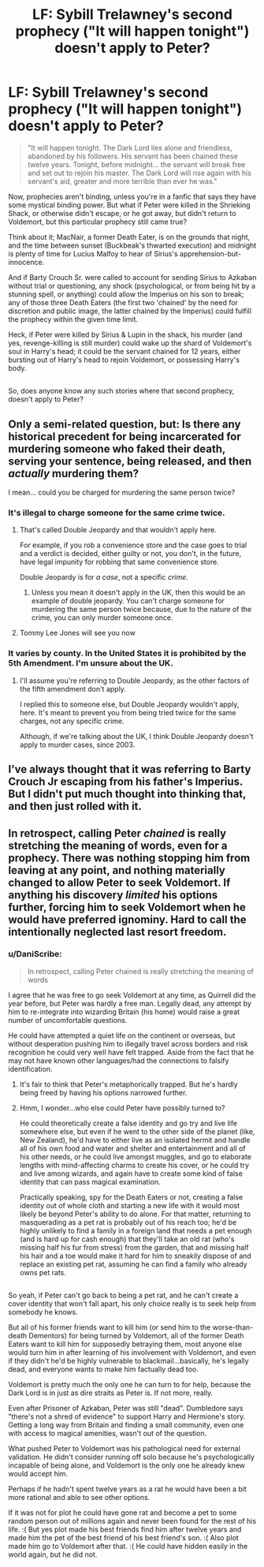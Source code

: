#+TITLE: LF: Sybill Trelawney's second prophecy ("It will happen tonight") doesn't apply to Peter?

* LF: Sybill Trelawney's second prophecy ("It will happen tonight") doesn't apply to Peter?
:PROPERTIES:
:Author: Avaday_Daydream
:Score: 20
:DateUnix: 1514847788.0
:DateShort: 2018-Jan-02
:FlairText: Request
:END:
#+begin_quote
  "It will happen tonight. The Dark Lord lies alone and friendless, abandoned by his followers. His servant has been chained these twelve years. Tonight, before midnight... the servant will break free and set out to rejoin his master. The Dark Lord will rise again with his servant's aid, greater and more terrible than ever he was."
#+end_quote

Now, prophecies aren't binding, unless you're in a fanfic that says they have some mystical binding power. But what if Peter were killed in the Shrieking Shack, or otherwise didn't escape, or he got away, but didn't return to Voldemort, but this particular prophecy still came true?

Think about it; MacNair, a former Death Eater, is on the grounds that night, and the time between sunset (Buckbeak's thwarted execution) and midnight is plenty of time for Lucius Malfoy to hear of Sirius's apprehension-but-innocence.

And if Barty Crouch Sr. were called to account for sending Sirius to Azkaban without trial or questioning, any shock (psychological, or from being hit by a stunning spell, or anything) could allow the Imperius on his son to break; any of those three Death Eaters (the first two 'chained' by the need for discretion and public image, the latter chained by the Imperius) could fulfill the prophecy within the given time limit.

Heck, if Peter were killed by Sirius & Lupin in the shack, his murder (and yes, revenge-killing is still murder) could wake up the shard of Voldemort's soul in Harry's head; it could be the servant chained for 12 years, either bursting out of Harry's head to rejoin Voldemort, or possessing Harry's body.

** 
   :PROPERTIES:
   :CUSTOM_ID: section
   :END:
So, does anyone know any such stories where that second prophecy, doesn't apply to Peter?


** Only a semi-related question, but: Is there any historical precedent for being incarcerated for murdering someone who faked their death, serving your sentence, being released, and then /actually/ murdering them?

I mean... could you be charged for murdering the same person twice?
:PROPERTIES:
:Author: FerusGrim
:Score: 8
:DateUnix: 1514860907.0
:DateShort: 2018-Jan-02
:END:

*** It's illegal to charge someone for the same crime twice.
:PROPERTIES:
:Author: mrc4nn0n
:Score: 13
:DateUnix: 1514861108.0
:DateShort: 2018-Jan-02
:END:

**** That's called Double Jeopardy and that wouldn't apply here.

For example, if you rob a convenience store and the case goes to trial and a verdict is decided, either guilty or not, you don't, in the future, have legal impunity for robbing that same convenience store.

Double Jeopardy is for /a case/, not a specific /crime/.
:PROPERTIES:
:Author: FerusGrim
:Score: 13
:DateUnix: 1514862752.0
:DateShort: 2018-Jan-02
:END:

***** Unless you mean it doesn't apply in the UK, then this would be an example of double jeopardy. You can't charge someone for murdering the same person twice because, due to the nature of the crime, you can only murder someone once.
:PROPERTIES:
:Author: Some_Awe
:Score: 7
:DateUnix: 1514865133.0
:DateShort: 2018-Jan-02
:END:


**** Tommy Lee Jones will see you now
:PROPERTIES:
:Author: Epwydadlan1
:Score: 1
:DateUnix: 1514863799.0
:DateShort: 2018-Jan-02
:END:


*** It varies by county. In the United States it is prohibited by the 5th Amendment. I'm unsure about the UK.
:PROPERTIES:
:Author: corisilvermoon
:Score: 1
:DateUnix: 1514862938.0
:DateShort: 2018-Jan-02
:END:

**** I'll assume you're referring to Double Jeopardy, as the other factors of the fifth amendment don't apply.

I replied this to someone else, but Double Jeopardy wouldn't apply, here. It's meant to prevent you from being tried twice for the same charges, not any specific crime.

Although, if we're talking about the UK, I think Double Jeopardy doesn't apply to murder cases, since 2003.
:PROPERTIES:
:Author: FerusGrim
:Score: 4
:DateUnix: 1514863210.0
:DateShort: 2018-Jan-02
:END:


** I've always thought that it was referring to Barty Crouch Jr escaping from his father's Imperius. But I didn't put much thought into thinking that, and then just rolled with it.
:PROPERTIES:
:Author: CastoBlasto
:Score: 5
:DateUnix: 1514886509.0
:DateShort: 2018-Jan-02
:END:


** In retrospect, calling Peter /chained/ is really stretching the meaning of words, even for a prophecy. There was nothing stopping him from leaving at any point, and nothing materially changed to allow Peter to seek Voldemort. If anything his discovery /limited/ his options further, forcing him to seek Voldemort when he would have preferred ignominy. Hard to call the intentionally neglected last resort freedom.
:PROPERTIES:
:Author: infomaton
:Score: 5
:DateUnix: 1514872408.0
:DateShort: 2018-Jan-02
:END:

*** u/DaniScribe:
#+begin_quote
  In retrospect, calling Peter chained is really stretching the meaning of words
#+end_quote

I agree that he was free to go seek Voldemort at any time, as Quirrell did the year before, but Peter was hardly a free man. Legally dead, any attempt by him to re-integrate into wizarding Britain (his home) would raise a great number of uncomfortable questions.

He could have attempted a quiet life on the continent or overseas, but without desperation pushing him to illegally travel across borders and risk recognition he could very well have felt trapped. Aside from the fact that he may not have known other languages/had the connections to falsify identification.
:PROPERTIES:
:Author: DaniScribe
:Score: 2
:DateUnix: 1514879879.0
:DateShort: 2018-Jan-02
:END:

**** It's fair to think that Peter's metaphorically trapped. But he's hardly being freed by having his options narrowed further.
:PROPERTIES:
:Author: infomaton
:Score: 2
:DateUnix: 1514885064.0
:DateShort: 2018-Jan-02
:END:


**** Hmm, I wonder...who else could Peter have possibly turned to?

He could theoretically create a false identity and go try and live life somewhere else, but even if he went to the other side of the planet (like, New Zealand), he'd have to either live as an isolated hermit and handle all of his own food and water and shelter and entertainment and all of his other needs, or he could live amongst muggles, and go to elaborate lengths with mind-affecting charms to create his cover, or he could try and live among wizards, and again have to create some kind of false identity that can pass magical examination.

Practically speaking, spy for the Death Eaters or not, creating a false identity out of whole cloth and starting a new life with it would most likely be beyond Peter's ability to do alone. For that matter, returning to masquerading as a pet rat is probably out of his reach too; he'd be highly unlikely to find a family in a foreign land that needs a pet enough (and is hard up for cash enough) that they'll take an old rat (who's missing half his fur from stress) from the garden, that and missing half his hair and a toe would make it hard for him to sneakily dispose of and replace an existing pet rat, assuming he can find a family who already owns pet rats.

** 
   :PROPERTIES:
   :CUSTOM_ID: section
   :END:
So yeah, if Peter can't go back to being a pet rat, and he can't create a cover identity that won't fall apart, his only choice really is to seek help from somebody he knows.

But all of his former friends want to kill him (or send him to the worse-than-death Dementors) for being turned by Voldemort, all of the former Death Eaters want to kill him for supposedly betraying them, most anyone else would turn him in after learning of his involvement with Voldemort, and even if they didn't he'd be highly vulnerable to blackmail...basically, he's legally dead, and everyone wants to make him factually dead too.

Voldemort is pretty much the only one he can turn to for help, because the Dark Lord is in just as dire straits as Peter is. If not more, really.
:PROPERTIES:
:Author: Avaday_Daydream
:Score: 2
:DateUnix: 1514885717.0
:DateShort: 2018-Jan-02
:END:

***** Even after Prisoner of Azkaban, Peter was still "dead". Dumbledore says "there's not a shred of evidence" to support Harry and Hermione's story. Getting a long way from Britain and finding a small community, even one with access to magical amenities, wasn't out of the question.

What pushed Peter to Voldemort was his pathological need for external validation. He didn't consider running off solo because he's psychologically incapable of being alone, and Voldemort is the only one he already knew would accept him.

Perhaps if he hadn't spent twelve years as a rat he would have been a bit more rational and able to see other options.
:PROPERTIES:
:Author: DaniScribe
:Score: 2
:DateUnix: 1514886385.0
:DateShort: 2018-Jan-02
:END:


***** If it was not for plot he could have gone rat and become a pet to some random person out of millions again and never been found for the rest of his life. :( But yes plot made his best friends find him after twelve years and made him the pet of the best friend of his best friend's son. :( Also plot made him go to Voldemort after that. :( He could have hidden easily in the world again, but he did not.
:PROPERTIES:
:Score: 1
:DateUnix: 1514915916.0
:DateShort: 2018-Jan-02
:END:
